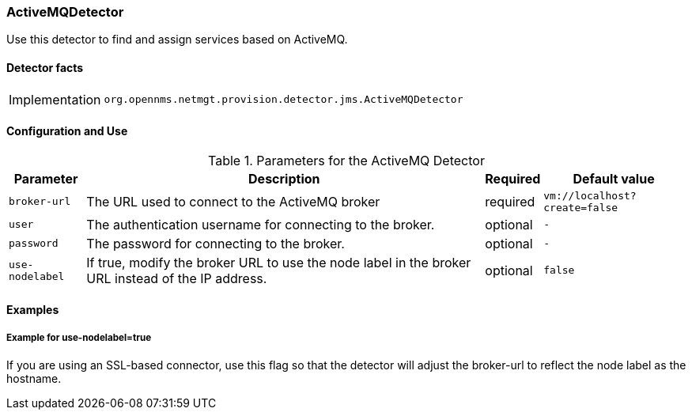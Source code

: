 === ActiveMQDetector

Use this detector to find and assign services based on ActiveMQ.

==== Detector facts

[options="autowidth"]
|===
| Implementation | `org.opennms.netmgt.provision.detector.jms.ActiveMQDetector`
|===

==== Configuration and Use

.Parameters for the ActiveMQ Detector
[options="header, autowidth"]
|===
| Parameter        | Description                                                                                        | Required | Default value
| `broker-url`     | The URL used to connect to the ActiveMQ broker                                          | required | `vm://localhost?create=false`
| `user`           | The authentication username for connecting to the broker.                                 | optional | `-`
| `password`       | The password for connecting to the broker.                                 | optional | `-`
| `use-nodelabel`  | If true, modify the broker URL to use the node label in the broker URL instead of the IP address.     | optional | `false`
|===


==== Examples

===== Example for use-nodelabel=true

If you are using an SSL-based connector, use this flag so that the detector will adjust the broker-url to reflect the node label as the hostname.
